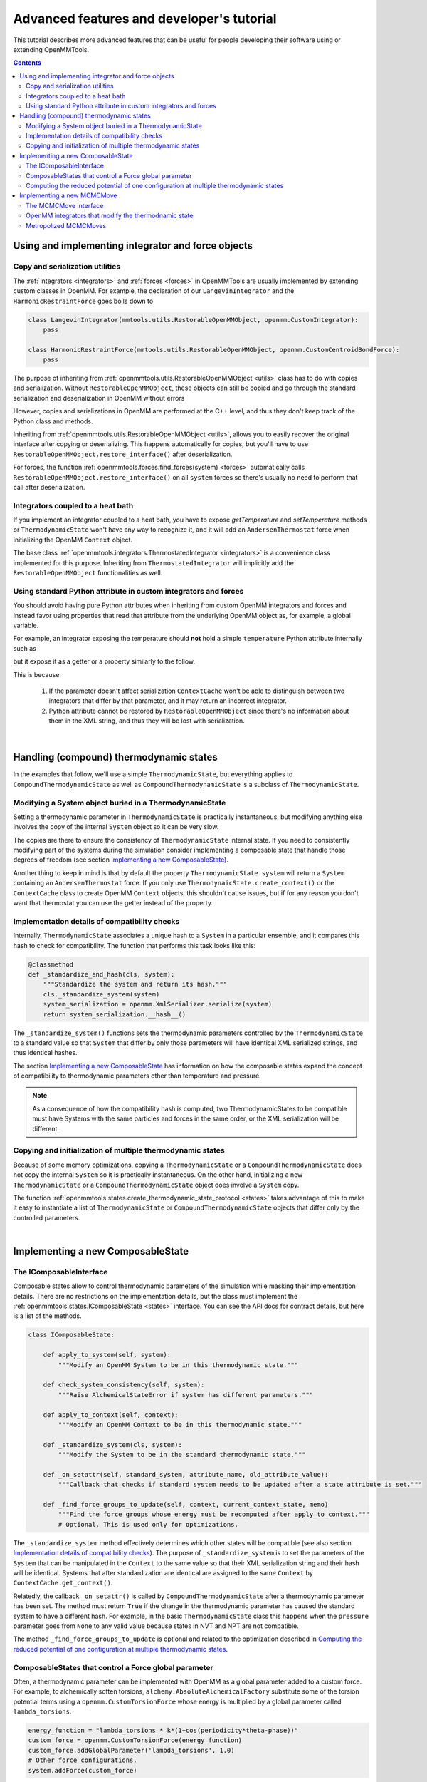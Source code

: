 .. _devtutorial:

Advanced features and developer's tutorial
******************************************

This tutorial describes more advanced features that can be useful for people developing their software using or extending
OpenMMTools.

.. contents::

.. testsetup::

    import copy
    import numpy

Using and implementing integrator and force objects
===================================================

Copy and serialization utilities
--------------------------------

The :ref:`integrators <integrators>` and :ref:`forces <forces>` in OpenMMTools are usually implemented by extending
custom classes in OpenMM. For example, the declaration of our ``LangevinIntegrator`` and the ``HarmonicRestraintForce``
goes boils down to

.. code-block:: python

    class LangevinIntegrator(mmtools.utils.RestorableOpenMMObject, openmm.CustomIntegrator):
        pass

    class HarmonicRestraintForce(mmtools.utils.RestorableOpenMMObject, openmm.CustomCentroidBondForce):
        pass

The purpose of inheriting from :ref:`openmmtools.utils.RestorableOpenMMObject <utils>` class has to do with copies and
serialization. Without ``RestorableOpenMMObject``, these objects can still be copied and go through the standard
serialization and deserialization in OpenMM without errors

.. testcode::

    from simtk import openmm, unit

    class VelocityVerlet(openmm.CustomIntegrator):

        def __init__(self, *args, **kwargs):
            super().__init__(*args, **kwargs)
            self.addComputePerDof("x", "x+dt*v")
            self.addComputePerDof("v", "v+0.5*dt*f/m")

        def my_method(self):
            return 0.0

    integrator = VelocityVerlet(1*unit.femtosecond)
    copied_integrator = copy.deepcopy(integrator)
    integrator_serialization = openmm.XmlSerializer.serialize(integrator)
    deserialized_integrator = openmm.XmlSerializer.deserialize(integrator_serialization)

However, copies and serializations in OpenMM are performed at the C++ level, and thus they don't keep track of the Python
class and methods.

.. doctest::

    >>> print(type(copied_integrator))
    <class 'simtk.openmm.openmm.CustomIntegrator'>

    >>> deserialized_integrator.my_method()
    Traceback (most recent call last):
    ...
    AttributeError: type object 'object' has no attribute '__getattr__'

Inheriting from :ref:`openmmtools.utils.RestorableOpenMMObject <utils>`, allows you to easily recover the original interface
after copying or deserializing. This happens automatically for copies, but you'll have to use ``RestorableOpenMMObject.restore_interface()``
after deserialization.

.. testcode::

    from openmmtools import utils

    class VelocityVerlet(utils.RestorableOpenMMObject, openmm.CustomIntegrator):

        def __init(self, *args, **kwargs):
            super().__init__(*args, **kwargs)
            self.addComputePerDof("x", "x+dt*v")
            self.addComputePerDof("v", "v+0.5*dt*f/m")

        def my_method(self):
            return 0.0

    integrator = VelocityVerlet(1*unit.femtosecond)

.. doctest::

    >>> copied_integrator = copy.deepcopy(integrator)
    >>> isinstance(copied_integrator, VelocityVerlet)
    True

.. doctest::

    >>> integrator_serialization = openmm.XmlSerializer.serialize(integrator)
    >>> deserialized_integrator = openmm.XmlSerializer.deserialize(integrator_serialization)
    >>> utils.RestorableOpenMMObject.restore_interface(deserialized_integrator)
    True
    >>> deserialized_integrator.my_method()
    0.0

For forces, the function :ref:`openmmtools.forces.find_forces(system) <forces>` automatically calls
``RestorableOpenMMObject.restore_interface()`` on all ``system`` forces so there's usually no need to perform that
call after deserialization.

Integrators coupled to a heat bath
----------------------------------

If you implement an integrator coupled to a heat bath, you have to expose `getTemperature` and `setTemperature` methods
or ``ThermodynamicState`` won't have any way to recognize it, and it will add an ``AndersenThermostat`` force when
initializing the OpenMM ``Context`` object.

The base class :ref:`openmmtools.integrators.ThermostatedIntegrator <integrators>` is a convenience class implemented for
this purpose. Inheriting from ``ThermostatedIntegrator`` will implicitly add the ``RestorableOpenMMObject`` functionalities
as well.

.. doctest::

    >>> from openmmtools import integrators

    >>> class MyIntegrator(integrators.ThermostatedIntegrator):
    ...     def __init__(self, temperature=298.0*unit.kelvin, timestep=1.0*unit.femtoseconds):
    ...         super().__init__(temperature, timestep)
    ...
    >>> integrator = MyIntegrator(temperature=350*unit.kelvin)
    >>> integrator.getTemperature()
    Quantity(value=350.0, unit=kelvin)
    >>> integrator.setTemperature(380.0*unit.kelvin)

Using standard Python attribute in custom integrators and forces
----------------------------------------------------------------

You should avoid having pure Python attributes when inheriting from custom OpenMM integrators and forces and instead
favor using properties that read that attribute from the underlying OpenMM object as, for example, a global variable.

For example, an integrator exposing the temperature should **not** hold a simple ``temperature`` Python attribute
internally such as

.. testcode::

    class INCORRECTIntegrator(openmm.CustomIntegrator):

        def __init__(self, *args, temperature=298.15*unit.kelvin, **kwargs):
            super().__init__(*args, **kwargs)
            self.temperature = temperature

but it expose it as a getter or a property similarly to the follow.

.. testcode::

    class CorrectIntegrator(openmm.CustomIntegrator):

        def __init__(self, *args, temperature=298.15*unit.kelvin, **kwargs):
            super().__init__(*args, **kwargs)
            self.addGlobalVariable('temperature', temperature)

        @property
        def temperature(self):
            return self.getGlobalVariableByName('temperature') * unit.kelvin

This is because:

    1. If the parameter doesn't affect serialization ``ContextCache`` won't be able to distinguish between two integrators
       that differ by that parameter, and it may return an incorrect integrator.
    2. Python attribute cannot be restored by ``RestorableOpenMMObject`` since there's no information about them in the XML
       string, and thus they will be lost with serialization.

|

Handling (compound) thermodynamic states
========================================

In the examples that follow, we'll use a simple ``ThermodynamicState``, but everything applies to ``CompoundThermodynamicState``
as well as ``CompoundThermodynamicState`` is a subclass of ``ThermodynamicState``.

Modifying a System object buried in a ThermodynamicState
--------------------------------------------------------

Setting a thermodynamic parameter in ``ThermodynamicState`` is practically instantaneous, but modifying anything else
involves the copy of the internal ``System`` object so it can be very slow.

.. testcode::

    from openmmtools import states
    from openmmtools import testsystems

    system = testsystems.TolueneVacuum().system
    thermo_state = states.ThermodynamicState(system, temperature=300*unit.kelvin)

    # This is very fast.
    thermo_state.temperature = 400.0*unit.kelvin

    system = thermo_state.system  # This is a copy! Changes to this System won't affect thermo_state.
    # Make your changes to system.
    thermo_state.system = system  # This involves another System copy.

The copies are there to ensure the consistency of ``ThermodynamicState`` internal state. If you need to consistently
modifying part of the systems during the simulation consider implementing a composable state that handle those degrees
of freedom (see section `Implementing a new ComposableState`_).

Another thing to keep in mind is that by default the property ``ThermodynamicState.system`` will return a ``System``
containing an ``AndersenThermostat`` force. If you only use ``ThermodynaicState.create_context()`` or the ``ContextCache``
class to create OpenMM ``Context`` objects, this shouldn't cause issues, but if for any reason you don't want that
thermostat you can use the getter instead of the property.

.. testcode::

    system = thermo_state.get_system(remove_thermostat=True)

Implementation details of compatibility checks
----------------------------------------------

Internally, ``ThermodynamicState`` associates a unique hash to a ``System`` in a particular ensemble, and it compares
this hash to check for compatibility. The function that performs this task looks like this:

.. code-block:: python

    @classmethod
    def _standardize_and_hash(cls, system):
        """Standardize the system and return its hash."""
        cls._standardize_system(system)
        system_serialization = openmm.XmlSerializer.serialize(system)
        return system_serialization.__hash__()

The ``_standardize_system()`` functions sets the thermodynamic parameters controlled by the ``ThermodynamicState`` to a
standard value so that ``System`` that differ by only those parameters will have identical XML serialized strings, and
thus identical hashes.

The section `Implementing a new ComposableState`_ has information on how the composable states expand the concept of
compatibility to thermodynamic parameters other than temperature and pressure.

.. note:: As a consequence of how the compatibility hash is computed, two ThermodynamicStates to be compatible must have Systems with the same particles and forces in the same order, or the XML serialization will be different.

Copying and initialization of multiple thermodynamic states
-----------------------------------------------------------

Because of some memory optimizations, copying a ``ThermodynamicState`` or a ``CompoundThermodynamicState`` does not copy
the internal ``System`` so it is practically instantaneous. On the other hand, initializing a new ``ThermodynamicState``
or a ``CompoundThermodynamicState`` object does involve a ``System`` copy.

.. testcode::

    thermo_state1 = states.ThermodynamicState(system, temperature=300*unit.kelvin)

    # Very fast.
    thermo_state2 = copy.deepcopy(thermo_state)
    thermo_state2.temperature = 350*unit.kelvin

    # Slow.
    thermo_state2 = states.ThermodynamicState(system, temperature=350*unit.kelvin)

The function :ref:`openmmtools.states.create_thermodynamic_state_protocol <states>` takes advantage of this to make it easy
to instantiate a list of ``ThermodynamicState`` or ``CompoundThermodynamicState`` objects that differ only by the controlled
parameters.

|

Implementing a new ComposableState
==================================

The IComposableInterface
------------------------

Composable states allow to control thermodynamic parameters of the simulation while masking their implementation details.
There are no restrictions on the implementation details, but the class must implement the :ref:`openmmtools.states.IComposableState <states>`
interface. You can see the API docs for contract details, but here is a list of the methods.

.. code-block:: python

    class IComposableState:

        def apply_to_system(self, system):
            """Modify an OpenMM System to be in this thermodynamic state."""

        def check_system_consistency(self, system):
            """Raise AlchemicalStateError if system has different parameters."""

        def apply_to_context(self, context):
            """Modify an OpenMM Context to be in this thermodynamic state."""

        def _standardize_system(cls, system):
            """Modify the System to be in the standard thermodynamic state."""

        def _on_setattr(self, standard_system, attribute_name, old_attribute_value):
            """Callback that checks if standard system needs to be updated after a state attribute is set."""

        def _find_force_groups_to_update(self, context, current_context_state, memo)
            """Find the force groups whose energy must be recomputed after apply_to_context."""
            # Optional. This is used only for optimizations.

The ``_standardize_system`` method effectively determines which other states will be compatible (see also section
`Implementation details of compatibility checks`_). The purpose of ``_standardize_system`` is to set the parameters of
the ``System`` that can be manipulated in the ``Context`` to the same value so that their XML serialization string and
their hash will be identical. Systems that after standardization are identical are assigned to the same ``Context`` by
``ContextCache.get_context()``.

Relatedly, the callback ``_on_setattr()`` is called by ``CompoundThermodynamicState`` after a thermodynamic parameter
has been set. The method must return ``True`` if the change in the thermodynamic parameter has caused the standard system
to have a different hash. For example, in the basic ``ThermodynamicState`` class this happens when the ``pressure``
parameter goes from ``None`` to any valid value because states in NVT and NPT are not compatible.

The method ``_find_force_groups_to_update`` is optional and related to the optimization described in
`Computing the reduced potential of one configuration at multiple thermodynamic states`_.

ComposableStates that control a Force global parameter
------------------------------------------------------

Often, a thermodynamic parameter can be implemented with OpenMM as a global parameter added to a custom force. For
example, to alchemically soften torsions, ``alchemy.AbsoluteAlchemicalFactory`` substitute some of the torsion potential
terms using a ``openmm.CustomTorsionForce`` whose energy is multiplied by a global parameter called ``lambda_torsions``.

.. code-block:: python

    energy_function = "lambda_torsions * k*(1+cos(periodicity*theta-phase))"
    custom_force = openmm.CustomTorsionForce(energy_function)
    custom_force.addGlobalParameter('lambda_torsions', 1.0)
    # Other force configurations.
    system.addForce(custom_force)

When this is the case, the base class ``openmmtools.states.GlobalParameterState`` can be used to create a composable state
very quickly.

.. testcode::

    from openmmtools.states import GlobalParameterState

    class MyComposableState(GlobalParameterState):

        lambda_torsions = GlobalParameterState.GlobalParameter('lambda_torsions', standard_value=1.0)

It is possible to perform checks on the assigned value by adding a validator.

.. testcode::

    class MyComposableState(GlobalParameterState):

        lambda_torsions = GlobalParameterState.GlobalParameter('lambda_torsions', standard_value=1.0)

        @lambda_torsions.validator
            def lambda_torsions(self, instance, new_value):
                if new_value is not None and not (0.0 <= new_value <= 1.0):
                    raise ValueError('lambda_torsions must be between 0.0 and 1.0')
                return new_value

The example above allows only values between 0.0 and 1.0 for ``lambda_torsions``.

Computing the reduced potential of one configuration at multiple thermodynamic states
-------------------------------------------------------------------------------------

When computing the potential energy of a single configuration at multiple thermodynamic states, it is often unnecessary
to compute the whole Hamiltonian multiple times but just the terms of the Hamiltonian that change from one state to
another. OpenMM makes this possible to compute only the energy of a subset of forces through the force groups mechanism.

.. code-block:: python

    force = openmm.CustomBondForce('(K/2)*(r-r0)^2;')
    force.setForceGroup(5)

The utility function ``openmmtools.states.reduced_potential_at_states()`` takes advantage of forces separated in different
groups to efficiently compute the reduced potentials at the thermodynamic states.

.. testcode::

    from openmmtools import alchemy
    from openmmtools import cache

    alanine = testsystems.AlchemicalAlanineDipeptide()
    protocol = {'lambda_sterics': [1.0, 0.5, 0.0],
                'lambda_electrostatics': [1.0, 0.5, 0.0]}
    constants = {'temperature': 300*unit.kelvin}
    composable_states = [alchemy.AlchemicalState.from_system(alanine.system)]
    compound_states = states.create_thermodynamic_state_protocol(alanine.system, protocol,
                                                                 constants, composable_states)

    sampler_state = states.SamplerState(positions=alanine.positions)
    reduced_potentials = states.reduced_potential_at_states(sampler_state, compound_states,
                                                            cache.global_context_cache)

In order for the optimization to take effect, the composable states must implement the method
``_find_force_groups_to_update(self, context, current_context_state, memo)``. This method inspects the ``System``
associated to the ``context`` and return the force groups that will have an updated energy after the state will be changed
from ``current_context_state`` to ``self``. The ``memo`` dictionary can be use to store the force groups to inspect in
subsequent calls of the method within a ``reduced_potential_at_states`` execution so that the ``System`` must be parsed
only the first time.

|

Implementing a new MCMCMove
===========================

The MCMCMove interface
----------------------

An ``MCMCMove`` requires exclusively the implementation of an ``apply`` method with the following signature (see the
:ref:`API documentation <mcmc>` for more details.

.. code-block:: python

    class MCMCMove(SubhookedABCMeta):

        def apply(self, thermodynamic_state, sampler_state):
            pass

Anything can happen inside ``apply`` as long as ``thermodynamic_state`` and ``sampler_state`` are updated correctly.
It is usually a good idea to include in the constructor a ``context_cache`` argument to let the user specify how the
``Context`` should be created and on which platform.

OpenMM integrators that modify the thermodnamic state
-----------------------------------------------------

Custom OpenMM integrators can modify global variables that effectively change the thermodynamic state of the ``Context``.

.. important:: Remember to update the ``thermodynamic_state`` object correctly at the end of ``apply`` if the integrator changes the thermodynamic state of the simulation.

When this is the case, it's not possible to cast your integrator into an ``MCMCMove`` with ``IntegratorMove``.
Nevertheless, it's still possible to take advantage of the extra features already offered by ``IntegratorMove`` by
subclassing the `openmmtools.mcmc.BaseIntegratorMove <mcmc>` class. ``IntegratorMove`` inherits from this base class. An
implementation would look more or less like this (see the API documentation for the details).

.. code-block:: python

    class MyMove(BaseIntegratorMove):
        def __init__(self, timestep, n_steps, **kwargs):
            super(MyMove, self).__init__(n_steps, **kwargs)
            self.timestep = timestep

        def _get_integrator(self, thermodynamic_state):
            return MyIntegrator(self.timestep, thermodynamic_state.temperature)

        def _before_integration(self, context, thermodynamic_state):
            # Optional: Any operation performed after the context
            # was created but before integration.

        def _after_integration(self, context, thermodynamic_state):
            # Update thermodynamic_state from context parameters.
            # Optional: Read statistics from context.getIntegrator() parameters.

Metropolized MCMCMoves
----------------------

The `mcmc` module contains a base class for Metropolized moves as well. The following class implement an example that
simply adds the unit vector to the initial coordinates.

.. testcode::

    from openmmtools import mcmc

    class AddOneVector(mcmc.MetropolizedMove):
        def _propose_positions(self, initial_positions):
            print('Propose new positions')
            displacement = numpy.array([1.0, 1.0, 1.0]) * unit.angstrom
            return initial_positions + displacement

The parent class will take care of implementing the Metropolis acceptance criteria, collecting acceptance statistics,
and updating the ``SamplerState`` correctly. The constructor accepts an optional ``atom_subset`` to limit the move to
certain atoms. In this case, the ``initial_positions`` will be the positions of the atom subset only.

.. doctest::

    >>> alanine = testsystems.AlanineDipeptideVacuum()
    >>> sampler_state = states.SamplerState(alanine.positions)
    >>> thermodynamic_state = states.ThermodynamicState(alanine.system, 300*unit.kelvin)
    >>> move = AddOneVector(atom_subset=list(range(sampler_state.n_particles)))
    >>> move.apply(thermodynamic_state, sampler_state)
    Propose new positions
    >>> move.n_accepted
    1
    >>> move.n_proposed
    1
